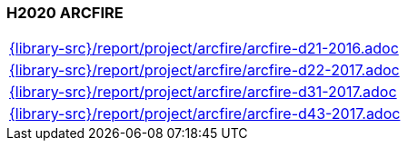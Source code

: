 //
// ============LICENSE_START=======================================================
//  Copyright (C) 2018 Sven van der Meer. All rights reserved.
// ================================================================================
// This file is licensed under the CREATIVE COMMONS ATTRIBUTION 4.0 INTERNATIONAL LICENSE
// Full license text at https://creativecommons.org/licenses/by/4.0/legalcode
// 
// SPDX-License-Identifier: CC-BY-4.0
// ============LICENSE_END=========================================================
//
// @author Sven van der Meer (vdmeer.sven@mykolab.com)
//

=== H2020 ARCFIRE

[cols="a", grid=rows, frame=none, %autowidth.stretch]
|===
|include::{library-src}/report/project/arcfire/arcfire-d21-2016.adoc[]
|include::{library-src}/report/project/arcfire/arcfire-d22-2017.adoc[]
|include::{library-src}/report/project/arcfire/arcfire-d31-2017.adoc[]
|include::{library-src}/report/project/arcfire/arcfire-d43-2017.adoc[]
|===

